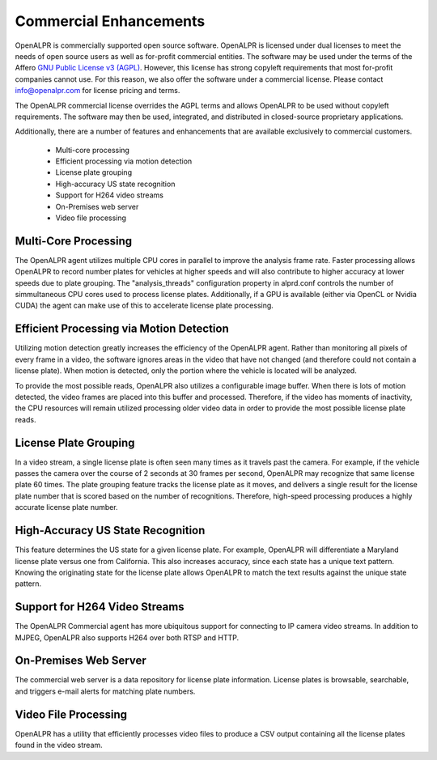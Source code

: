 .. _commercial:

*************************
Commercial Enhancements
*************************

OpenALPR is commercially supported open source software.  OpenALPR is licensed under dual licenses to meet the needs of open source users as well as for-profit commercial entities.  The software may be used under the terms of the Affero `GNU Public License v3 (AGPL) <http://www.gnu.org/licenses/agpl-3.0.html>`_.  However, this license has strong copyleft requirements that most for-profit companies cannot use.  For this reason, we also offer the software under a commercial license.  Please contact info@openalpr.com for license pricing and terms.

The OpenALPR commercial license overrides the AGPL terms and allows OpenALPR to be used without copyleft requirements.  The software may then be used, integrated, and distributed in closed-source proprietary applications.

Additionally, there are a number of features and enhancements that are available exclusively to commercial customers.  

.. _commercial_enhancements:

  - Multi-core processing
  - Efficient processing via motion detection
  - License plate grouping
  - High-accuracy US state recognition
  - Support for H264 video streams
  - On-Premises web server
  - Video file processing

Multi-Core Processing
-----------------------

The OpenALPR agent utilizes multiple CPU cores in parallel to improve the analysis frame rate.  Faster processing allows OpenALPR to record number plates for vehicles at higher speeds and will also contribute to higher accuracy at lower speeds due to plate grouping.  The "analysis_threads" configuration property in alprd.conf controls the number of simmultaneous CPU cores used to process license plates.  Additionally, if a GPU is available (either via OpenCL or Nvidia CUDA) the agent can make use of this to accelerate license plate processing.  

Efficient Processing via Motion Detection
-------------------------------------------

Utilizing motion detection greatly increases the efficiency of the OpenALPR agent.  Rather than monitoring all pixels of every frame in a video, the software ignores areas in the video that have not changed (and therefore could not contain a license plate).  When motion is detected, only the portion where the vehicle is located will be analyzed.  

To provide the most possible reads, OpenALPR also utilizes a configurable image buffer.  When there is lots of motion detected, the video frames are placed into this buffer and processed.  Therefore, if the video has moments of inactivity, the CPU resources will remain utilized processing older video data in order to provide the most possible license plate reads.

License Plate Grouping
-----------------------

In a video stream, a single license plate is often seen many times as it travels past the camera.  For example, if the vehicle passes the camera over the course of 2 seconds at 30 frames per second, OpenALPR may recognize that same license plate 60 times.  The plate grouping feature tracks the license plate as it moves, and delivers a single result for the license plate number that is scored based on the number of recognitions.  Therefore, high-speed processing produces a highly accurate license plate number.

High-Accuracy US State Recognition
------------------------------------

This feature determines the US state for a given license plate.  For example, OpenALPR will differentiate a Maryland license plate versus one from California.  This also increases accuracy, since each state has a unique text pattern.  Knowing the originating state for the license plate allows OpenALPR to match the text results against the unique state pattern.

Support for H264 Video Streams
--------------------------------

The OpenALPR Commercial agent has more ubiquitous support for connecting to IP camera video streams.  In addition to MJPEG, OpenALPR also supports H264 over both RTSP and HTTP.

On-Premises Web Server
-------------------------

The commercial web server is a data repository for license plate information.  License plates is browsable, searchable, and triggers e-mail alerts for matching plate numbers.

Video File Processing
----------------------

OpenALPR has a utility that efficiently processes video files to produce a CSV output containing all the license plates found in the video stream.


